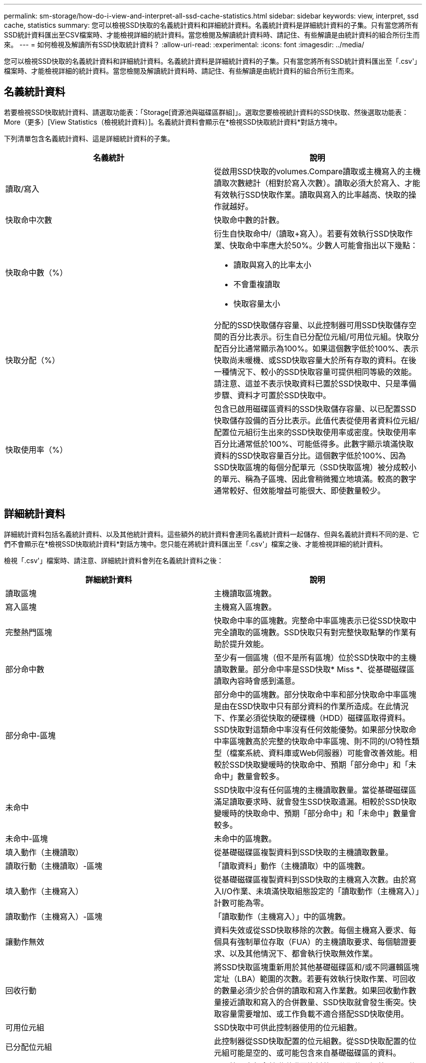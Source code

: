 ---
permalink: sm-storage/how-do-i-view-and-interpret-all-ssd-cache-statistics.html 
sidebar: sidebar 
keywords: view, interpret, ssd cache, statistics 
summary: 您可以檢視SSD快取的名義統計資料和詳細統計資料。名義統計資料是詳細統計資料的子集。只有當您將所有SSD統計資料匯出至CSV檔案時、才能檢視詳細的統計資料。當您檢閱及解讀統計資料時、請記住、有些解讀是由統計資料的組合所衍生而來。 
---
= 如何檢視及解讀所有SSD快取統計資料？
:allow-uri-read: 
:experimental: 
:icons: font
:imagesdir: ../media/


[role="lead"]
您可以檢視SSD快取的名義統計資料和詳細統計資料。名義統計資料是詳細統計資料的子集。只有當您將所有SSD統計資料匯出至「.csv'」檔案時、才能檢視詳細的統計資料。當您檢閱及解讀統計資料時、請記住、有些解讀是由統計資料的組合所衍生而來。



== 名義統計資料

若要檢視SSD快取統計資料、請選取功能表：「Storage[資源池與磁碟區群組]」。選取您要檢視統計資料的SSD快取、然後選取功能表：More（更多）[View Statistics（檢視統計資料）]。名義統計資料會顯示在*檢視SSD快取統計資料*對話方塊中。

下列清單包含名義統計資料、這是詳細統計資料的子集。

[cols="2*"]
|===
| 名義統計 | 說明 


 a| 
讀取/寫入
 a| 
從啟用SSD快取的volumes.Compare讀取或主機寫入的主機讀取次數總計（相對於寫入次數）。讀取必須大於寫入、才能有效執行SSD快取作業。讀取與寫入的比率越高、快取的操作就越好。



 a| 
快取命中次數
 a| 
快取命中數的計數。



 a| 
快取命中數（%）
 a| 
衍生自快取命中/（讀取+寫入）。若要有效執行SSD快取作業、快取命中率應大於50%。少數人可能會指出以下幾點：

* 讀取與寫入的比率太小
* 不會重複讀取
* 快取容量太小




 a| 
快取分配（%）
 a| 
分配的SSD快取儲存容量、以此控制器可用SSD快取儲存空間的百分比表示。衍生自已分配位元組/可用位元組。快取分配百分比通常顯示為100%。如果這個數字低於100%、表示快取尚未暖機、或SSD快取容量大於所有存取的資料。在後一種情況下、較小的SSD快取容量可提供相同等級的效能。請注意、這並不表示快取資料已置於SSD快取中、只是準備步驟、資料才可置於SSD快取中。



 a| 
快取使用率（%）
 a| 
包含已啟用磁碟區資料的SSD快取儲存容量、以已配置SSD快取儲存設備的百分比表示。此值代表從使用者資料位元組/配置位元組衍生出來的SSD快取使用率或密度。快取使用率百分比通常低於100%、可能低得多。此數字顯示填滿快取資料的SSD快取容量百分比。這個數字低於100%、因為SSD快取區塊的每個分配單元（SSD快取區塊）被分成較小的單元、稱為子區塊、因此會稍微獨立地填滿。較高的數字通常較好、但效能增益可能很大、即使數量較少。

|===


== 詳細統計資料

詳細統計資料包括名義統計資料、以及其他統計資料。這些額外的統計資料會連同名義統計資料一起儲存、但與名義統計資料不同的是、它們不會顯示在*檢視SSD快取統計資料*對話方塊中。您只能在將統計資料匯出至「.csv'」檔案之後、才能檢視詳細的統計資料。

檢視「.csv'」檔案時、請注意、詳細統計資料會列在名義統計資料之後：

[cols="2*"]
|===
| 詳細統計資料 | 說明 


 a| 
讀取區塊
 a| 
主機讀取區塊數。



 a| 
寫入區塊
 a| 
主機寫入區塊數。



 a| 
完整熱門區塊
 a| 
快取命中率的區塊數。完整命中率區塊表示已從SSD快取中完全讀取的區塊數。SSD快取只有對完整快取點擊的作業有助於提升效能。



 a| 
部分命中數
 a| 
至少有一個區塊（但不是所有區塊）位於SSD快取中的主機讀取數量。部分命中率是SSD快取* Miss *、從基礎磁碟區讀取內容時會感到滿意。



 a| 
部分命中-區塊
 a| 
部分命中的區塊數。部分快取命中率和部分快取命中率區塊是由在SSD快取中只有部分資料的作業所造成。在此情況下、作業必須從快取的硬碟機（HDD）磁碟區取得資料。SSD快取對這類命中率沒有任何效能優勢。如果部分快取命中率區塊數高於完整的快取命中率區塊、則不同的I/O特性類型（檔案系統、資料庫或Web伺服器）可能會改善效能。相較於SSD快取變暖時的快取命中、預期「部分命中」和「未命中」數量會較多。



 a| 
未命中
 a| 
SSD快取中沒有任何區塊的主機讀取數量。當從基礎磁碟區滿足讀取要求時、就會發生SSD快取遺漏。相較於SSD快取變暖時的快取命中、預期「部分命中」和「未命中」數量會較多。



 a| 
未命中-區塊
 a| 
未命中的區塊數。



 a| 
填入動作（主機讀取）
 a| 
從基礎磁碟區複製資料到SSD快取的主機讀取數量。



 a| 
讀取行動（主機讀取）-區塊
 a| 
「讀取資料」動作（主機讀取）中的區塊數。



 a| 
填入動作（主機寫入）
 a| 
從基礎磁碟區複製資料到SSD快取的主機寫入次數。由於寫入I/O作業、未填滿快取組態設定的「讀取動作（主機寫入）」計數可能為零。



 a| 
讀取動作（主機寫入）-區塊
 a| 
「讀取動作（主機寫入）」中的區塊數。



 a| 
讓動作無效
 a| 
資料失效或從SSD快取移除的次數。每個主機寫入要求、每個具有強制單位存取（FUA）的主機讀取要求、每個驗證要求、以及其他情況下、都會執行快取無效作業。



 a| 
回收行動
 a| 
將SSD快取區塊重新用於其他基礎磁碟區和/或不同邏輯區塊定址（LBA）範圍的次數。若要有效執行快取作業、可回收的數量必須少於合併的讀取和寫入作業數。如果回收動作數量接近讀取和寫入的合併數量、SSD快取就會發生衝突。快取容量需要增加、或工作負載不適合搭配SSD快取使用。



 a| 
可用位元組
 a| 
SSD快取中可供此控制器使用的位元組數。



 a| 
已分配位元組
 a| 
此控制器從SSD快取配置的位元組數。從SSD快取配置的位元組可能是空的、或可能包含來自基礎磁碟區的資料。



 a| 
使用者資料位元組
 a| 
SSD快取中包含基礎磁碟區資料的已分配位元組數。可用位元組、已分配位元組和使用者資料位元組、用於計算快取分配百分比和快取使用率百分比。

|===